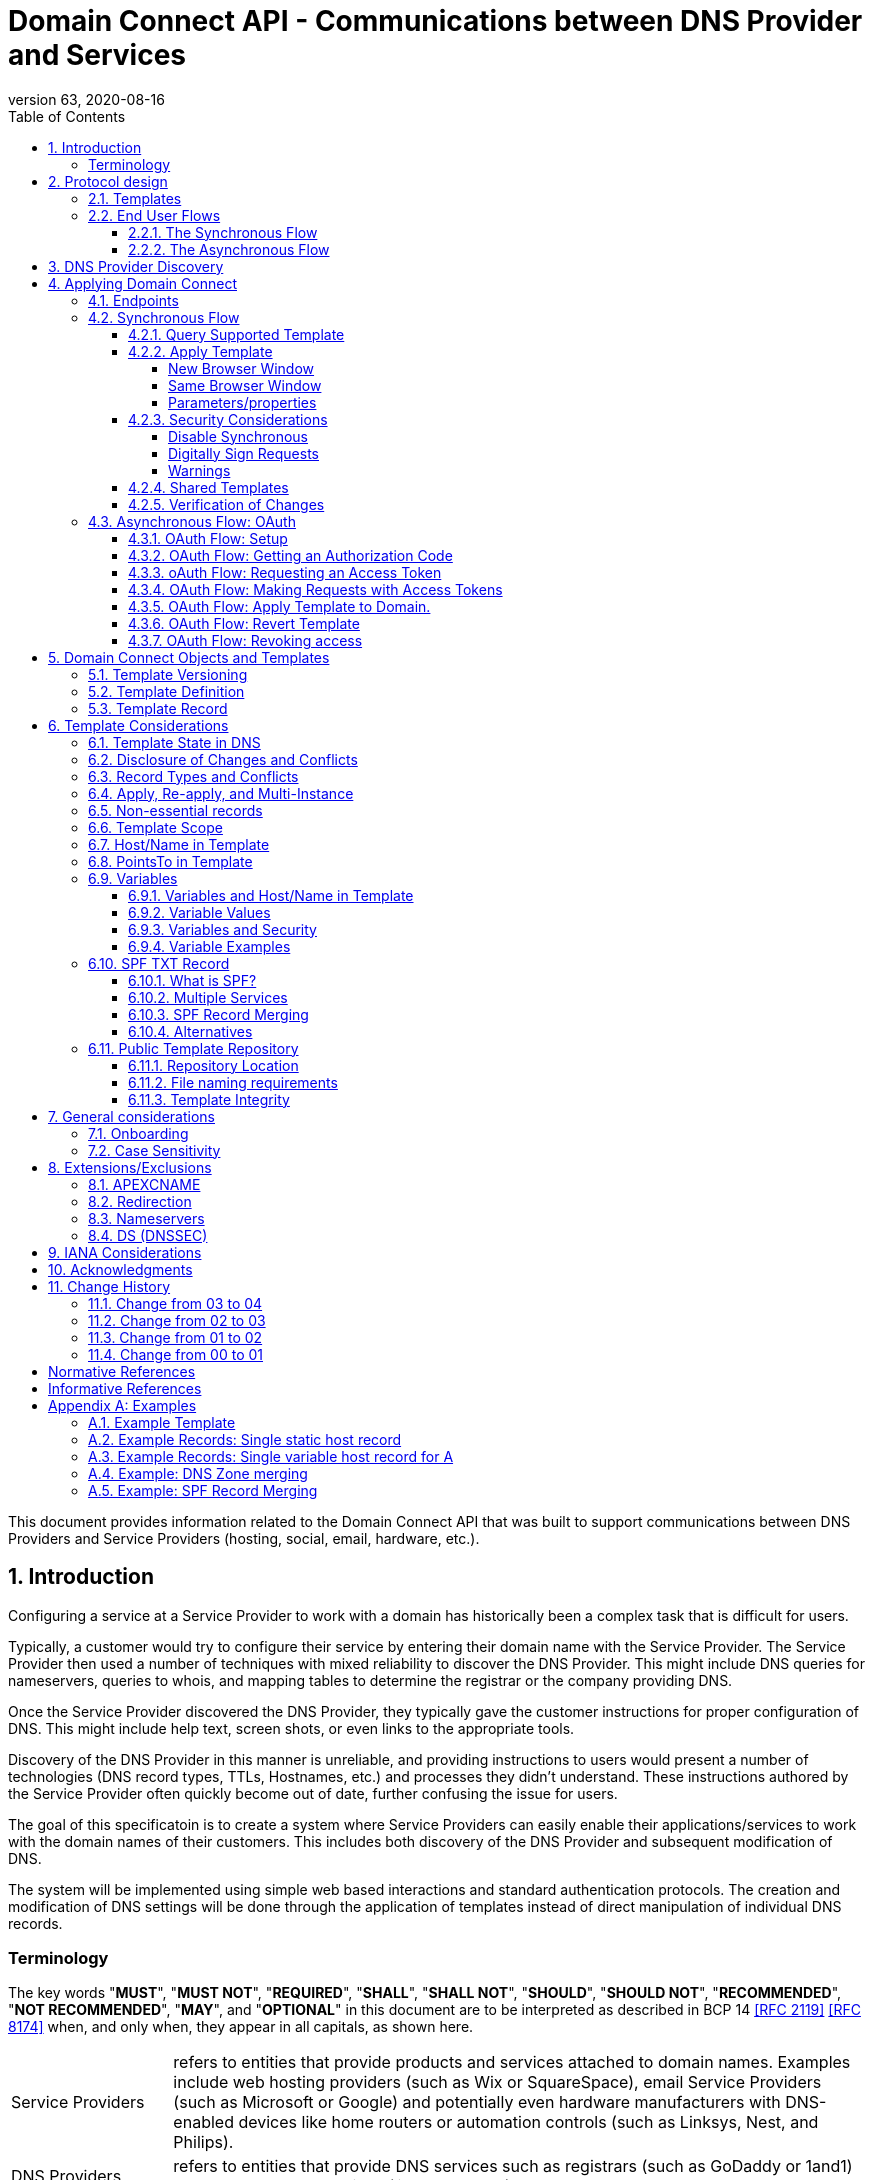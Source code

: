 = Domain Connect API - Communications between DNS Provider and Services
:mn-document-class: ietf
:mn-output-extensions: rfc,txt,html
:doctype: internet-draft
:abbrev: Domain Connect
:intended-series: info
:submission-type: independent
:docnumber: draft-carney-regext-domainconnect-04
:status: informational
:ipr: trust200902
:area: Applications and Real-Time
:workgroup: Registration Protocols Extensions
:keyword: dns
:revdate: 2020-08-16
:givenname: Roger
:surname: Carney
:email: rcarney@godaddy.com
:affiliation: GoDaddy Inc.
:street: 14455 N. Hayden Rd. #219
:city: Scottsdale
:region: AZ
:code: 85260
:country: US
:contributor-uri: http://www.godaddy.com
:givenname_2: Arnold
:surname_2: Blinn
:email_2: arnold@arnoldblinn.com
:givenname_3: Pawel
:surname_3: Kowalik
:email_3: pawel.kowalik@ionos.com
:affiliation_3: IONOS SE
:contributor-uri_3: https://ionos.com
:street_3: Elgendorfer Str. 57
:city_3: Montabaur
:code_3: 56410
:country_3: Germany
:specversion: 2.2
:revnumber: 63
:source-highlighter: prettify
:sectnums:
:apply-image-size:
:notedraftinprogress:
:rfcedstyle:
:toc: auto
:toclevels: 4

This document provides information related to the Domain Connect API that was built to support communications between DNS Providers and Service Providers (hosting, social, email, hardware, etc.).

== Introduction

Configuring a service at a Service Provider to work with a domain has historically been a complex task that is difficult for users.

Typically, a customer would try to configure their service by entering their domain name with the Service Provider. The Service Provider then used a number of techniques with mixed reliability to discover the DNS Provider. This might include DNS queries for nameservers, queries to whois, and mapping tables to determine the registrar or the company providing DNS.

Once the Service Provider discovered the DNS Provider, they typically gave the customer instructions for proper configuration of DNS. This might include help text, screen shots, or even links to the appropriate tools.

Discovery of the DNS Provider in this manner is unreliable, and providing instructions to users would present a number of technologies (DNS record types, TTLs, Hostnames, etc.) and processes they didn't understand. These instructions authored by the Service Provider often quickly become out of date, further confusing the issue for users.

The goal of this specificatoin is to create a system where Service Providers can easily enable their applications/services to work with the domain names of their customers. This includes both discovery of the DNS Provider and subsequent modification of DNS.

The system will be implemented using simple web based interactions and
standard authentication protocols. The creation and modification of DNS
settings will be done through the application of templates instead of
direct manipulation of individual DNS records.

[glossary]
[toc=exclude]
:sectnums!:
=== Terminology

The key words "*MUST*", "*MUST NOT*", "*REQUIRED*", "*SHALL*", "*SHALL NOT*", "*SHOULD*", "*SHOULD NOT*", "*RECOMMENDED*", "*NOT RECOMMENDED*", "*MAY*", and "*OPTIONAL*" in this document are to be interpreted as described in BCP 14 <<RFC2119>> <<RFC8174>> when, and only when, they appear in all capitals, as shown here.

[horizontal]
Service Providers:: refers to entities that provide products and
services attached to domain names. Examples include web hosting
providers (such as Wix or SquareSpace), email Service Providers (such as
Microsoft or Google) and potentially even hardware manufacturers with
DNS-enabled devices like home routers or automation controls (such as
Linksys, Nest, and Philips).

DNS Providers:: refers to entities that provide DNS services such as
registrars (such as GoDaddy or 1and1) or standalone DNS services (like
CloudFlare).

Registrar:: refers to entities that register domain names with registries. 
It is noted that the DNS Provider and Registrar can be different entities for a 
given domain name and DNS Zone.

Customer/User:: refers to the end-user of these services.

Templates/Service Templates:: refers to a file that describes a set of
changes to DNS and domain functionality to enable a specific service.

Public Template Repository:: refers to a public repository of Templates
in a standarised format (read more: <<repository-and-integrity>>).

Root Domain:: refers to a registered domain (e.g. example.com or
example.co.uk), or to a delegated zone in DNS.

Sub Domain:: refers to a sub-domain of a root domain (e.g.
sub.example.com or sub.example.co.uk).

:sectnums:

== Protocol design
=== Templates

Templates are core to Domain Connect, as they fully describe a service owned by
a Service Provider and contain all of the information necessary to
enable and operate/maintain the service in the form of a set of records.

The individual records in a template may be identified by a groupId. This allows for
the application of templates in different stages. For example, an email
provider might first set a TXT record to verify the domain, and later
set an MX record to configure email delivery. While done separately,
both changes are fundamentally part of the same service.

Templates may also contain variable portions, as often values of data in
DNS change based on the implementation and/or user of the
service (e.g. the IP address of a service, a customer id,
etc.).

The template is defined by the Service Provider and manually onboarded with the DNS
Provider, according to a template definition published in
the <<repository-and-integrity, Public Repository>> or agreed out-of-band between
the Service Provider and the DNS Provider.

By basing the protocol on templates instead of DNS Records, several
advantages are achieved. The DNS Provider has very explicit knowledge
and control of the settings being changed to enable a service. And the
system is more secure as templates are controlled and contained.

=== End User Flows

To attach a domain name to a service provided by a Service Provider, the
customer would first enter their domain name.

Instead of relying on examination of the nameservers and mapping these
to DNS Providers, DNS Provider discovery is handled through simple
records in DNS and an API. The Service Provider queries for a specific
record in the zone that returns a REST endpoint to initiate the
protocol. When this endpoint is called, a Domain Connect compliant DNS Provider returns
information about that domain and how to configure it using Domain
Connect.

To apply the changes to DNS, there are two use cases. The
first is a synchronous web flow, and the second is an asynchronous flow
using oAuth and an API.

It is noted that a DNS Provider may choose to only implement one
of the flows. As a matter of practice many Service Providers are based
on the synchronous flow, with only a handful of them based on the
asynchronous oAuth flow. So many DNS providers may opt to only implement
the synchronous flow.

It is also be noted that individual services may work with the
synchronous flow only, the asynchronous flow only, or with both.

==== The Synchronous Flow

This flow is tailored for the Service Provider that requires a one time
synchronous change to DNS.

The user first enters their domain name at the Service Provider
website.

//TODO: image::.//media/image1.png[image,width=500,height=325,title="Service Provider domain input"]

.Service Provider domain input
[ditaa]
....
+-----------------------------------------------+
| http://acmewebsiteserviceprovider.com         |
+-----------------------------------------------+
| ACME Web Site Service Provider                |
|                                               |
| Please enter the domain you wish to enable    |
| with your Acme Website and click Next         |
|                                               |
|             +-------------------------------+ |
| Domain Name |                               | |
|             +-------------------------------+ |
|                                               |
|           +-----------------------+           |
|           |         Next          |           |
|           +-----------------------+           |
|                                               |
+-----------------------------------------------+
....

After the Service Provider determines the DNS Provider using discovery, 
the Service Provider should display a link to the user indicating 
that they can "Connect their Domain" to the service.

//TODO: image::.//media/image2.png[image,width=502,height=325,title="Service Provider displays discovery results and offers setup with a DNS provider"]
.Service Provider displays discovery results and offers setup with a DNS provider
....
+-----------------------------------------------+
| http://acmewebsiteserviceprovider.com         |
+-----------------------------------------------+
| ACME Web Site Service Provider                |
|                                               |
| It looks like the domain "example.com" is     |
| currently at Virtucon Domains. To configure   |
| this domain to work with Acme Website, click  |
| Next.                                         |
|           +-----------------------+           |
|           |         Next          |           |
|           +-----------------------+           |
|                                               |
+-----------------------------------------------+
....

After clicking the link, the user is directed to a browser window on the
DNS Provider’s site. This may be done in another tab or in a new
browser window, but may also be an in place navigation with a return
url. This link passes the domain name being modified, the service
provider/template being enabled, and any additional parameters (variables)
needed to apply the template and configure the service.

Once at the DNS Provider site, the user is asked to authenticate
if necessary.

//TODO: image::.//media/image3.png[image,width=495,height=318,title="DNS provider user authentication"]
.DNS provider user authentication
....
+-----------------------------------------------+
| http://virtucondomains.com                    |
+-----------------------------------------------+
| Virtucon Domains                              |
|                                               |
| Please sign in to Virtucon domains            |
|                                               |
|                 +-------------------------+   |
| Login           |user@xyz.com             |   |
|                 +-------------------------+   |
|                                               |
|                 +-------------------------+   |
| Password        |******                   |   |
|                 +-------------------------+   |
|                                               |
|           +-----------------------+           |
|           |         Next          |           |
|           +-----------------------+           |
|                                               |
+-----------------------------------------------+
....

After authenticating at the DNS Provider, the DNS Provider must verify
the DNS zone of the domain name is controlled by the user. The DNS Provider must verify
other parameters passed in are valid, and must prompt the user for consent to 
make the changes to DNS. The DNS Provider may also warn
the user of services that would be disabled by applying this change to
DNS.

//TODO: image::.//media/image4.png[image,width=489,height=312,title="DNS provider authorization of DNS setup"]
.User authorization at the DNS provider of the DNS setup for ACME
....
+-----------------------------------------------+
| http://virtucondomains.com                    |
+-----------------------------------------------+
| Virtucon Domains                              |
|                                               |
| ACME would like to make your domain           |
| example.com work with ACME Web Sites.         |
|                                               |
| Click Confirm to make the changes or Cancel   |
|                                               |
|  +-----------------+    +-----------------+   |
|  |     Confirm     |    |     Cancel      |   |
|  +-----------------+    +-----------------+   |
|                                               |
+-----------------------------------------------+
....

Assuming the user grants this consent, the DNS changes are be applied.

If invoked in a pop-up window or tab, the browser window should be closed
after the changes are applied. If invoked in place, the user must be navigated back
to the Service Provider after the changes are applied.

==== The Asynchronous Flow

The asynchronous oAuth flow is tailored for the Service Provider that
wishes to make changes to DNS asynchronously with respect to the user
interaction, or wishes to make multiple or additional changes to DNS
over time.

The asynchronous flow begins similarly
to the synchronous flow. The Service Provider determines the
DNS Provider and links to a consent dialog at the DNS Provider. Once at
the DNS Provider the user signs in, control of the DNS zone for the domain is
verified, and consent is granted.

Instead of applying the DNS changes on user consent, OAuth access is
granted to the Service Provider. An OAuth access code is generated and
handed back to the Service Provider. The Service Provider then requests
an access (bearer) token.

The permission granted in the OAuth token is a right for the Service
Provider to apply a requested template (or templates) to the specific
domain (and specific subdomains) DNS under control of a specific user at the DNS Provider.

The Service Provider would later call the an API to apply a template
using the access token.

Additional parameters must be passed as name/value pairs when applying
the template.

== DNS Provider Discovery

To facilitate discovery of the DNS Provider from a domain name DNS is utilized. This is
done by returning a TXT record for __domainconnect_ in the zone.

An example of the contents of this record:

[source]
----
domainconnect.virtucondomains.com
----

As a practical matter of implementation, the DNS Provider may or may not
contain a copy of this data in each and every zone. Instead, the DNS
Provider must simply respond to the DNS query for the
__domainconnect_ TXT record with the appropriate data.

How this is implemented is up to the DNS Provider.

For example, the DNS Provider may not store the data inside a TXT record
for the domain, opting instead to put a CNAME in the zone and have the
TXT record in the target of the CNAME. Another DNS Provider may simply
respond with the appropriate records at the DNS layer without having the data in each
zone.

The URL prefix returned is subsequently used by the Service Provider to
determine the additional settings for using Domain Connect on this
domain at the DNS Provider. This is done by calling a REST API.

[source]
----
GET

https://{_domainconnect}/v2/{domain}/settings
----

This must return a JSON structure containing the settings to use for Domain Connect on the domain name (passed in on the path) at the DNS Provider. This JSON structure must contain the following fields unless otherwise specified.

[cols=",,,",options="header",title="properties of the settings data structure"]
|=======================================================================
|*Field*
|*Key*
|*Type*
|*Description*

|*Provider Id*
|providerId
|String
|Unique identifier for the DNS Provider. To ensure non-coordinated uniqueness,
this should be the domain name of the DNS Provider (e.g. virtucom.com).

|*Provider Name* 
|providerName
|String 
|The name of the DNS Provider.

|*Provider Display Name* 
|providerDisplayName 
|String
|(OPTIONAL) The name of the DNS Provider that should be displayed by the Service Provider.
This may change per domain for some DNS Providers that power multiple brands.

|*UX URL Prefix for Synchronous Flows* 
|urlSyncUX 
|String
|(OPTIONAL) The URL Prefix for linking to the UX of Domain Connect for the synchronous flow
at the DNS Provider. If not returned, the DNS Provider is not supporting the synchronous
flow on this domain.

|*UX URL Prefix for Asynchronous Flows*
|urlAsyncUX 
|String 
|(OPTIONAL) The URL Prefix for linking to the UX elements of Domain Connect for the
asynchronous flow at the DNS Provider. If not returned, the DNS Provider is not supporting
the asynchronous flow on this domain.

|*API URL Prefix* 
|urlAPI 
|String 
|The URL Prefix for the REST API

|*Width of Window*
|width 
|Number 
|(OPTIONAL) This is the desired width of the window for granting consent when navigated in a
popup. Default value if not returned should be 750px.

|*Height of Window* 
|height 
|Number 
|(OPTIONAL) This is the desired height of the window for granting consent when navigated in
a popup. Default value if not returned should be 750px.

|*UX URL Control Panel* 
|urlControlPanel 
|String 
|(OPTIONAL) This is a URL to the control panel for editing DNS at the DNS Provider. 
This field allows a Service Provider whose template isn't supported at the DNS Provider
to provide a direct link to perform manual edits.

To allow deep links to the specific domain, this string may contain %domain% which must be
replaced with the domain name.

|*Name Servers*
|nameServers
|String List
|(OPTIONAL) This is the list of nameservers desired by the DNS Provider for the zone to be
authoritative. This does not indicate the authoritative nameservers; for this the registry
would be queried.
|=======================================================================

As an example, the JSON returned by this call might contain.

[source,json]
----
{
    "providerId": "virtucondomains.com",
    "providerName": "Virtucon Domains",
    "providerDisplayName": "Virtucon Domains",
    "urlSyncUX": "https://domainconnect.virtucondomains.com",
    "urlAsyncUX": "https://domainconnect.virtucondomains.com",
    "urlAPI": "https://api.domainconnect.virtucondomains.com",
    "width": 750,
    "height": 750,
    "urlControlPanel": "https://domaincontrolpanel.virtucondomains.com/?domain=%domain%",
    "nameServers": ["ns01.virtucondomainsdns.com", "ns02.virtucondomainsdns.com"]
}
----

Discovery must work on the root domain (zone) only. Bear in mind that 
zones can be delegated to other users, making this information valuable to
Service Providers since DNS changes may be different for an apex zone vs. 
a sub-domain for an individual service.

The Service Provider must handle the condition when a query for the 
_domainconnect TXT record suceeds, but a call to query for the JSON fails.
This can happen if the zone is hosted with another DNS Provider, but contains an 
incorrect _domainconnect TXT record.

The DNS Provider must return a 404 if they do not contain the zone.  

[cols=",,",options="header",title="HTTP status codes for the settings end-point"]
|=======================================================================
|Status
|Response
|Description

|*Success*
|2xx
|A response of an http status code of 2xx indicates that the
call was successful. The response is the JSON described above.

|*Not Found*
|404
|A response of a 404 indicates that the DNS Provider does not have the zone.
|=======================================================================


== Applying Domain Connect 

=== Endpoints

The Domain Connect endpoints returned in the JSON during
discovery are in the form of URLs.

The first set of endpoints are for the UX that the Service Provider
links to. These are for the synchronous flow where the user can click
to grant consent and have changes applied, and for the
asynchronous oAuth flow where the user can grant consent for
OAuth access.

The second set of endpoints are for the REST API.

All endpoints begin with a root URL for the DNS Provider such as:

[source]
----
https://connect.dnsprovider.com
----

They may also include any prefix at the discretion of the DNS Provider.
For example:

[source]
----
https://connect.dnsprovider.com/api
----

The root URLs for the UX endpoints and the API endpoints are returned in
the JSON payload during DNS Provider discovery.

=== Synchronous Flow

==== Query Supported Template

[source]
----
GET

{urlAPI}/v2/domainTemplates/providers/{providerId}/services/{serviceId}
----

This URL is be used by the Service Provider to determine if the DNS
Provider supports a specific template through the synchronous flow.

Returning a status of 200 without a body indicates the template is supported. 
The DNS provider may decide to disclose the version of the template 
in a JSON object with field _version_ (see: <<template-definition, version field>>)
or the full JSON object of deployed template.

Returning a status of 404 indicates the template is not supported.

[cols=",,",options="header",title="https status codes for the Query Supported Template end-point"]
|=======================================================================
|Status
|Response
|Description

|*Success*
|2xx
|A response of an http status code of 2xx indicates that the
call was successful. The response OPTIONALLY contains the version or template.

|*Not Found*
|404
|A response of a 404 indicates that the template is not supported
|=======================================================================

==== Apply Template

[source]
----
GET

{urlSyncUX}/v2/domainTemplates/providers/{providerId}/services/{serviceId}/apply?[properties]
----

This is the URL where the user is sent to apply a template to a domain they own.
It is called from the Service Provider to start the synchronous Domain Connect Protocol.

This URL can be called in one of two ways. 

===== New Browser Window

The first is through a new browser tab or in a popup browser window. 
The DNS Provider signs the user
in if necessary, verifies domain ownership, and asks for confirmation
before application of the template. After application of the template,
the DNS Provider should automatically close the browser tab or window.

===== Same Browser Window
The second is in the current browser tab/window. As above the DNS
Provider signs the user in if necessary, verifies the user control of the DNS Zone for the domain,
and asks for confirmation before application of the template. After
application of the template (or cancellation by the user), the DNS
Provider must redirect the browser to a return URL (redirect_uri).

Several parameters must be appended to the end of this redirect_uri.

* State
+
If a state parameter is passed in on the query string, this must be
passed back as state= on the redirect_uri.

* Error
+
If authorization could not be obtained or an error has occurred, the
parameter error= must be appended. For consistency with the asynchronous
OAuth flows the valid values for the error parameter will be as
specified in OAuth 2.0 RFC 6749 (4.1.2.1. Error Response - "error"
parameter). Valid values are: invalid_request, unauthorized_client,
access_denied, unsupported_response_type, invalid_scope, server_error,
and temporarily_unavailable.

* Error Description
+
When an error occurs, an OPTIONAL error description containing a
developer focused error description may be returned.
+
Under normal
operation the access_denied error can be returned for a number of
reasons. For example, the user may not have access to the account that
owns the domain. Even if they do and successfully sign-in, the account
or the domain may be suspended.
+
It is unlikely that the DNS Provider would want to leak this information
to the Service Provider, and as such the description may be vague.
+
There is one piece of information that may be interesting to communicate
to the Service Provider. This is when the end user decided to cancel the
operation. If the DNS Provider wishes to communicate this to the
Service Provider, when the error=access_denied the error_description may
contain the prefix "user_cancel". Again, this is left to the discretion
of the DNS Provider.

To prevent an open redirect, unless the request is digitally signed the redirect_uri
must be within the domains specified in the template in syncRedirectDomain.

===== Parameters/properties

[cols=",,",options="header",title="query parameters of the apply call in the sync flow"]
|=======================================================================
|Property 
|Request Parameter 
|Description

|*Domain*
|domain 
|The domain name being configured. This is the root domain (the
registered domain or delegated zone).

|*Host*
|host
|(OPTIONAL) This is the host name of the sub domain. If left blank, the template is being
applied to the root domain. Otherwise the template is applied to the sub domain of the
domain.

|*Redirect URI*
|redirect_uri
|(OPTIONAL) The location to direct the client browser to upon successful authorization, or
upon error. If omitted the DNS Provider will close the browser window upon
completion. It must be scoped to the syncRedirectDomain from the template, or the request
must be signed.

|*State*
|state
|(OPTIONAL) A random and unique string passed along to prevent CSRF, or to pass back state. 
It must be returned as a parameter when redirecting to the redirect_uri described above.

|*Name/Value Pairs*
|*
|Any key that will be used as a replacement for the “% surrounded” variables in the
template. The name portion of this API call corresponds to
the variable(s) specified in the template and the value corresponds to the value that will
be used when applying the template.

|*Provider Name*
|providerName
|(OPTIONAL) This parameter allows for the caller to provide additional text for display
with the template providerName. This text should be used to augment the providerName value
from the template, not replace it. This parameter is only allowed when the
"sharedProviderName" attribute is set in the template. Note: this used to be controlled by the "shared"
attribute in the template, which has been deprecated.

|*Service Name*
|serviceName
|(OPTIONAL) This parameter allows for the caller to provide additional text for display
with the template serviceName. It should be used to augment the serviceName value
from the template, not replace it. This parameter is only allowed when the
"sharedServiceName" attribute is set in the template.

|*Group Id*
|groupId
|(OPTIONAL) This parameter specifies the groups from the template to apply. 
If no group is specified, all groups are applied. Multiple groups may be specified in a
comma delimited format.

|*Signature*
|sig
|(OPTIONAL) A signature of the query string. See Security Considerations section below.

|*Key*
|(OPTIONAL) A value containing the host in DNS where the public key for the signature can be
obtained. The domain for this host is in the template in syncPubKeyDomain. See Security 
Considerations section below.
|=======================================================================

An example query string:

[source]
----
GET

https://web-connect.dnsprovider.com/v2/domainTemplates/providers/exampleservice.domainconnect.org/services/template1/apply?domain=example.com&IP=192.168.42.42&RANDOMTEXT=shm%3A1542108821%3AHello
----

This call indicates that the Service Provider wishes to connect the
domain example.com to the service using the template identified by the
composite key of the provider (exampleservice.domainconnect.org) and the service template
owned by them (template1). In this example, there are two variables in this
template, "IP" and "RANDOMTEXT". These variables are passed as name/value pairs.

==== Security Considerations

By applying a template with parameters there is a security
consideration that must be taken into account.

Consider the template above where the IP address of the A record is
passed in through a variable. A bad actor could generate a URL with a
malicious IP and phish users by sending out emails asking them to "re-configure" their
service. If an end user is convinced to click on
this link, they would land on the DNS Provider site to confirm the
change. To the user, this would appear to be a valid request to
configure the domain. Yet the IP would be hijacking the service.

Not all templates have this problem. But when they do, there are several
options.

===== Disable Synchronous

One option is to disable the synchronous flow and use
asynchronous OAuth. This can be controlled with the syncBlock
value from the template. However, as will be seen below OAuth has a higher
implementation burden and requires onboarding between each Service and
DNS Provider.

===== Digitally Sign Requests

Another option is to digitally sign the query string. A
signature is appended as an additional query string parameter,
properly URL encoded and of the form:

[source]
----
sig=NLOQQm6ikGC2FlFvFZqIFNCZqlaC4B%2FQDwS6iCwIElMWhXMgRnRE17zhLtdLFieWkyqKa4I%2FOoFaAgd%2FAl%2ByzDd3sM2X1JVF5ELjTlj84jZ4KOEIdnbgkEeO%2FTkYRrPkwcmcHMwc4RuX%2Fqio8vKYxJaKLKeVGpUNSKo7zkq3XIRgyxoLSRKxmlSTHFAz4LvYXPWo6SHDoVcRvElWj18Um13sSXuX4KhtOLym2yImHpboEi4m2Ziigc%2BNHZE0VvHUR7wZgDaB01z8hFm5ATF%2B8swjandMRf2Lr4Syv4qTxMNT61r62EWFkt5t9nhxMgss6z4pfDVFZ3vYwSJDGuRpEQ%3D%3D
----

The Service Provider generates this signature using a private key. As indicated,
this signature is generated from the query string properly URL encoded.

The Service provider must publish their public key and place it in a DNS TXT
record in a domain specified in the template in *syncPubKeyDomain*. To allow for key 
rotation, the host name of the TXT record must be appended as another variable on the query string of the form:

[source]
----
key=_dcpubkeyv1
----

This example indicates that the public key can be found by doing a DNS
query for a TXT record called _dcpubkeyv1 in the domain specified in the
syncPubKeyDomain from the template.

To account for DNS Servers with limits to the size of a TXT record, multiple
records may exist for the DNS TXT query. For example, a public key of:

[source]
----
MIIBIjANBgkqhkiG9w0BAQEFAAOCAQ8AMIIBCgKCAQEA1dCqv7JEzUOfbhWKB9mTRsv3O9Vzy1Tz3UQlIDGpnVrTPBJDQTXUhxUMREEOBKo+rOjHZqfYnSmlkgu1dnBEO8bsELQL8GjS4zsjdA53gRk2SDxuzcB4fK+NCDfnRHut5nG0S3U4cq4DuGrMDFVBwxH1duTsqDNgIOOfNTsFcWSVXoSSTqCCMGbj8Vt51umDhWQAj06lf50qP2/jMNs2G+KTlk3dBHx3wtqYLvdcop1Tk5xBD64BPJ9uwm8KlDNHe+8O+cC9j04Ji8B2K0/PzAj90xnb8XJy/EM124hpT9lMgpHKBUvdeurJYweC6oP41gsTf5LrpjnyIy9j5FHPCQIDAQAB
----

may contain several TXT records. The records would be of the form:

[source]
----
p=1,a=RS256,t=x509,d=MIIBIjANBgkqhkiG9w0BAQEFAAOCAQ8AMIIBCgKCAQEA1dCqv7JEzUOfbhWKB9mTRsv3O9Vzy1Tz3UQlIDGpnVrTPBJDQTXUhxUMREEOBKo+rOjHZqfYnSmlkgu1dn

p=2,a=RS256,t=x509,d=BEO8bsELQL8GjS4zsjdA53gRk2SDxuzcB4fK+NCDfnRHut5nG0S3U4cq4DuGrMDFVBwxH1duTsqDNgIOOfNTsFcWSVXoSSTqCCMGbj8Vt51umDhWQAj06lf5

p=3,a=RS256,t=x509,d=NCDfnRHut5nG0S3U4cq4DuGrMDFVBwxH1duTsqDNgIOOfNTsFcWSVXoSSTqCCMGbj8Vt51umDhWQAj06lf50qP2/jMNs2G+KTlk3dBHx3wtqYLvdcop1Tk5xBD64BPJ9

p=4,a=RS256,t=x509,d=uwm8KlDNHe+8O+cC9j04Ji8B2K0/PzAj90xnb8XJy/EM124hpT9lMgpHKBUvdeurJYweC6oP41gsTf5LrpjnyIy9j5FHPCQIDAQAB
----

Here the public key is broken into four records in DNS, and the data
also indicates that the signing algorithm is an RSA Signature with
SHA-256 using an x509 certificate. The value for "a" if omitted will be
assumed to be RS256, and for "t" will be assumed to be x509.

Note: The only algorithm currently supported is SHA-256 with x509 certificates. The values
are placed here for future compatibility.

The above data was generated for a query string:

[source]
----
a=1&b=2&ip=10.10.10.10&domain=foobar.com
----

Signing the query string by the Service Provider is OPTIONAL. Not
all Services Provider templates require or are able to provide this level of security. 
Presence of the *syncPubKeyDomain* in the template indicates that the template requires
signature verification.

Notes:

The digital signature will be generated on the full query string only, 
excluding the sig and key parameters. This is everything after the ?, except the sig and key values.

The values of each query string value key/value pair must be properly URL Encoded 
before the signature is generated.

===== Warnings

Some applications aren't able to use OAuth and/or sign requests. 

If the template require variables, and OAuth and signing isn't available, 
the flag *warnPhishing* must be set to true in the template. 

When set this indicates to the DNS Provider that they should display extra warnings to 
the user to have them verify the link was/is from a reputable source before applying 
the template.

==== Shared Templates

Some templates can be called by multiple companies, or be used for different purposes.

For example, most services are sold and provided by the same company. However, some
Service Providers have a reseller channel. This allows the service to be
provided by the Service Provider, but sold through third parties.
It is often this third party reseller that configures DNS.

While each reseller could enable Domain Connect, this is inefficient for
the DNS Providers. Enabling a single template that is shared by multiple
resellers would be more optimal.

As another example, some templates may be used for different purposes by the same company.

To facilitate these use cases, the ability to pass in additional context for the display
of the providerName and serviceName is enabled. This is only allowed when the template enables the capability
through the sharedProviderName and/or sharedServiceName flags.

Note: The shared flag used to be used for this purpose, but has been deprecated.

The exact message presented to the user is up to the DNS Provider. However it is recommended
that these fields be used to augment the display of the serviceName and providerName from the template,
not replace it.

Note: When a Service Provider has a large reseller channel, it is highly 
recommended that the Service Provider creates an API for their resellers
to ease the implementation of Domain Connect. There are elements of convenience in doing
this around Domain Discovery and URL Formatting. But this would be required
if the template required signatures.

==== Verification of Changes

There are circumstances where the Service Provider may wish to verify
that the template was successfully applied. Without Domain Donnect, this
typically involved the Service Provider querying DNS to see if the
changes to DNS had been made.

This same technique works with Domain Connect, and if necessary can be
triggered either manually on the Service Provider site or automatically
upon page/window activation in the browser when the browser window for
the DNS Provider is closed.

When the redirect_uri is used and an error is not present in the URI,
the Service Provider can not assume the changes were applied to DNS. While true in most
circumstances, users can tamper with or alter the return
url in the browser. As such it is recommend that enablement of a service 
be based on verification of changes to DNS.

=== Asynchronous Flow: OAuth

Using the OAuth flow is a more advanced use case needed by Service
Providers that have more complex configurations that may require
multiple steps and/or are asynchronous from the user’s interaction.

Details of an OAuth implementation are beyond the scope of this
specification. Instead, an overview of how OAuth is used by Domain
Connect is given here.

Not all DNS Providers will support the asyncronous flow. As such it is 
recommended that Service Providers relying on an OAuth implementation also
implement a synchronous implementation.

==== OAuth Flow: Setup

Service providers wishing to use the OAuth flow must register as an
OAuth client with each DNS provider. This is a manual
process.

To register, the Service Provider would provide (in addition to their
template) any configuration necessary for the DNS Providers OAuth
implementation. This includes valid URLs and Domains for redirects upon
success or errors.

Note: The validity of redirects are very important in any OAuth implementation. 
Most OAuth vulnerabilities are a combination of an open redirect and/or a 
compromised secret.

In return, the DNS provider will give the Service Provider a client id
and a secret which will be used when requesting tokens. For simplicity the client
id should be the same as the providerId.

==== OAuth Flow: Getting an Authorization Code

[source]
----
GET

{urlAsyncUX}/v2/domainTemplates/providers/{providerId}
----

To initiate the OAuth flow the Service Provider first links to the DNS
Provider to gain consent. 

This endpoint is similar to the synchronous flow described above. The DNS Provider
must authenticate the user, verify the user has control of the DNS Zone for the domain, and ask the user for 
permission. Instead of permission to make a change to DNS, the permission
is now to allow the Service Provider to
make the changes on their behalf. Similarly the
DNS Provider may warn the user that (the eventual)
application of a template might change existing records and/or disrupt
existing services attached to the domain.

While the variables for the applied template would be provided later,
the values of some variables may be necessary to determine conflicts. As
such, any variables impacting conflicting records should be provided
in the consent flow. Today this includes variables in hosts, and
variables in the data portion for certain TXT records. As conflict
resolution evolves, this list may grow.

The protocol allows for the Service Provider to gain consent to apply
multiple templates. These templates are specified in the *scope* parameter. It
also allows for the Service Provider to gain consent to apply these templates to the domain
or to the domain with multiple sub-domains. These are specified in the *domain* and *host*
parameter. If conflict detection is implemented 
by the DNS Provider, they should account for all permutations.

The scope parameter is a space separated list (as per the OAuth protocol)
of the template serviceIds. The host parameter is an OPTIONAL comma separated
list of hosts. A blank entry for the host implies the template can be
applied to the root domain. For example:

[cols=",",options="header",title="examples of scope and host parameter values in the async flow"]
|=======================================================================
|*Query String*
|*Description*

|scope=t1+t2&domain=example.com
|Templates "t1" and "t2" can be applied to example.com

|scope=t1+t2&domain=example.com&host=sub1,sub2
|Templates "t1" and "t2" can be applied to sub1.example.com or sub2.example.com

|scope=t1+t2&domain=example.com&host=sub1,
|Templates "t1" and "t2" can be applied to example.com or sub1.example.com
|=======================================================================

Upon successful authorization/verification/consent from the user, the
DNS Provider will direct the end user’s browser to the redirect URI. The
authorization code will be appended to this URI as a query parameter of
"code=" as per the OAuth specification.

Similar to the synchronous flow, upon error the DNS provider may append
an error code as query parameter "error". These errors are also from the
oAuth 2.0 RFC 6749 (4.1.2.1. Error Response - "error" parameter). Valid
values include: invalid_request, unauthorized_client, access_denied,
unsupported_response_type, invalid_scope, server_error, and
temporarilly_unavailable. An OPTIONAL error_description suitable for
developers may also be returned at the discretion of the DNS Provider.
The same considerations as in the synchronous flow apply here.

The state value passed into the call must be passed back on the query
string as "state=".

The following table describes the values in the query
string parameters for the request for the OAuth consent flow that must be included unless otherwise
indicated

[cols=",,",options="header",title="query parameters of the authorization end-point in async flow"]
|=======================================================================
|Property
|Key
|Description

|*Domain*
|domain
|The domain name being configured. This is the root domain (the registered domain or delegated zone).

|*Host*
|host
|(OPTIONAL) An list of comma separated host names upon which the template may be applied. An empty string implies the root.

|*Client Id*
|client_id
|The client id that was provided by the DNS provider to the service provider 
during registration. It is recommended that this should be the same as the providerId in the template.

|*Redirect URI*
|redirect_uri
|The location to direct the client’s browser upon successful authorization or upon error.
Validation of the redirect_uri will be done by the DNS Provider to match the values provided during onboarding.

|*Response type*
|response_type
|(OPTIONAL) If included it must be the string ‘code’ to indicate an authorization code 
is being requested.

|*Scope*
|scope
|The OAuth scope corresponds to the requested templates. This is list of space separated
serviceIds.

|*Provider Name*
|providerName
|(OPTIONAL) This parameter allows for the caller to provide additional text for display
with the template providerName. This text should be used to augment the providerName value
from the template, not replace it.

|*Service Name*
|serviceName
|(OPTIONAL) This parameter allows for the caller to provide additional text for display
with the template serviceName(s). It should be used to augment the serviceName value(s)
from the template, not replace.

|*State*
|state
|(OPTIONAL) This is a random, unique string passed along to prevent CSRF or
to pass state value back to the caller. It will be returned as a parameter appended to 
the redirect_url described above.

|*Name/Value Pairs*
|(OPTIONAL) Any key that will be used as a replacement for the “% surrounded” value(s) in a 
template required for conflict detection. This includes variables used in hosts and
data in certain TXT records.
|=======================================================================

==== oAuth Flow: Requesting an Access Token

[source]
----
POST

{urlAPI}/v2/oauth/access_token
----

Once authorization has been granted, the Service Provider must use the
Authorization Code provided to request an Access Token. The oAuth
specification recommends that the Authorization Code be a short lived
token, and a reasonable recommended setting is ten minutes. As such this
exchange needs to be completed before that time has expired or the
process will need to be repeated.

This token exchange is typically done via a server to server API call from the
Service Provider to the DNS Provider using a POST. When called in this manner a 
secret is provided
along with the Authorization Code.

OAuth does allow for retrieving the access token without a secret. This is typically 
done when the OAuth client is a client application.
When onboarding with the DNS Provider this would need to be enabled.

When the secret is provided (which is the normal case), care must be taken. A malicious
user could create a domain that returns a false __domainconnect_ TXT record, and
subsequently a JSON call to their own server for the API end point. By doing so, they
could then run Domain Connect on their domain and retrieve the secret.

As such the urlAPI used for oAuth by the Service Provider should be maintained per DNS
Provider and not the value retrieved during discovery.

The following table describes the POST parameters that must be included in the
request for the access token unless otherwise indicated. 
The parameters should be accepted via the
query string or the body of the post. This is again particularly
important for the client_secret, as passing secrets via a query string
is generally frowned upon given that various systems often log URLs.

The body of the post is application/json encoded.

[cols=",,",options="header",title="parameters of the token end-point"]
|=======================================================================
|Property
|Key
|Description

|*Authorization Code/Refresh Code*
|code/refresh_token
|The authorization code that was
provided in the previous step when the customer accepted the
authorization request, or the refresh_token for a subsequent access
token.

|*Redirect URI*
|redirect_uri
|(OPTIONAL) This is required if a redirect_uri was
passed to request the authorization code. When included, it needs to be
the same redirect_uri provided in this step.

|*Grant type*
|grant_type
|The type of code in the request. Usually the string ‘authorization_code’ or ‘refresh_token’

|*Client ID*
|client_id
|This is the client id that was provided by the DNS provider to the Service Provider during
registration

|*Client Secret*
|client_secret
|The secret provided to the Service Provider during registration. Typically required 
unless the rare circumstance with secret-less oAuth.
|=======================================================================

Upon successful token exchange, the DNS Provider will return a response
with 4 properties in the body of the response.

[cols=",",options="header",title="properties of the token end-point response"]
|=======================================================================
|Property
|Description

|*access_token*
|The access token to be used when making API requests

|*token_type*
|Always the string "bearer"

|*expires_in*
|The number of seconds until the access_token expires

|*refresh_token*
|The token that can be used to request new access tokens when this one has expired.
|=======================================================================

[cols=",,",options="header",title="http status codes of the token end-point response"]
|=======================================================================
|Status
|Response
|Description

|*Success*
|2xx
|A response of an http status code of 2xx indicates that the
call was successful. The response is the JSON described above.

|*Errors*
|4**
|All other responses indicate an error.
|=======================================================================

==== OAuth Flow: Making Requests with Access Tokens

Once the Service Provider has the access token, they can call the DNS
Provider’s API to make changes to DNS on the domain by applying and (OPTIONALLY)
removing authorized templates. These templates can be applied to the
root domain or to any sub-domain of the root domain that has been authorized.

All calls to this API pass the access token in the Authorization Header
of the request to the call to the API. More details can be found in the
OAuth specifications, but as an example:

[source]
----
GET /resource/1 HTTP/1.1

Host: example.com

Authorization: Bearer mF_9.B5f-4.1JqM
----

While the calls below do not have the same security consideration of
passing the secret, it is recommend that the urlAPI be from a stored
value vs. the value returned during discovery here as well.

==== OAuth Flow: Apply Template to Domain.

[source]
----
POST

{urlAPI}/v2/domainTemplates/providers/{providerId}/services/{serviceId}/apply?[properties]
----

The primary function of the API is to apply a template to a customer
domain.

While the providerId is implied in the authorization, this is on the
path for consistency with the synchronous flows and other APIs. If not
matching what was authorized, an error must be returned.

When applying a template to a domain, it is possible that a conflict may
exist with previous settings. While it is recommended that conflicts be
detected when the user grants consent, because OAuth is asynchronous it
is possible that a new conflict was introduced by the user.

While it is up to the DNS Provider to determine what constitutes a
conflict (see section on Conflicts below), when one is detected calling
this API must return an error. This error should enumerate the
conflicting records in a format described below.

Because the user often isn’t present at the time of this error, it is up the
Service Provider to determine how to handle this condition. Some providers
may decide to notify the user. Others may decide to apply their template
anyway using the "force" parameter. This parameter will bypass error
checks for conflicts, and after the call the service will be in its
desired state.

Calls to apply a template via OAuth require the following parameters
posted to the above URL unless otherwise indicated. 
The DNS Provider must accept parameters in query string or body of this
post.

The body is application/json encoded.

[cols=",,",options="header",title="query parameters of the apply end-point in the async flow"]
|=======================================================================
|Property
|Key
|Description

|*Domain*
|domain
|The root domain name being configured. It must match the domain that was authorized 
in the token.

|*Host*
|host
|(OPTIONAL) The host name of the sub domain of the root domain that was authorized in the
token. If omitted or left blank, the template is being applied to the root
domain.

|*Name/Value Pairs*
|*
|Any variable fields consumed by
this template. The name portion of this API call corresponds to the
variable(s) specified in the record and the value corresponds to the
value that must be used when applying the template as per the
implementation notes.

|*Group ID*
|groupId
|(OPTIONAL) Specifies the group of
changes in the template to apply. If omitted, all changes are applied.
This can also be a comma separated list of groupIds.

|*Force*
|force
|(OPTIONAL) Specifies that the template
must be applied independently of any conflicts that may exist on the
domain. This can be a value of 0 or 1.

|*Provider Name*
|providerName
|(OPTIONAL) This parameter allows for the caller to provide additional context for the providerName
that applied the template. It may be used by some DNS Providers that display state regarding which
templates have been applied. It is only allowed when the "sharedProviderName" attribute is set
in the template being applied.

|*Service Name*
|serviceName
|(OPTIONAL) This parameter allows for the caller to provide additional context for the serviceName
that applied the template. It may be used by some DNS Providers that display state regarding which
templates have been applied. It is only allowed when the "sharedProviderName" attribute is set
in the template being applied.

|*InstanceId*
|instanceId
|(OPTIONAL) Only applicable to templates supporting multiple instances
(see <<template-definition, multiInstance>> template property). Allows for later
removal of one template instance by DNS Providers storing this information.
|=======================================================================

An example call is below. In this example, it is contemplated that there
are two variables in this template, "IP" and "RANDOMTEXT" which both require
values. These variables are
passed as name/value pairs.

[source]
----
POST

https://connect.dnsprovider.com/v2/domainTemplates/providers/exampleservice.domainconnect.org/services/template1/apply?IP=192.168.42.42&RANDOMTEXT=shm%3A1542108821%3AHello&force=1
----

The API must validate the access token, and that the domain belongs to
the customer and is represented by the token being presented. Any errors
with variables, conflicting templates, or problems with the state of the
domain are returned; otherwise the template is applied.

Results of this call can include information indicating success or an
error. Errors will be 400 status codes, with the following codes
defined.

[cols=",,",options="header",title="http status codes of the apply end-point in the async flow"]
|=======================================================================
|Status
|Response
|Description

|*Success*
|2xx
|A response of an http status code of 204 indicates that
call was successful and the template applied. Note that any 200 level
code must be considered a success.

|*Bad Request*
|400
|A response of a 400 indicates that the server cannot process the request because it
was malformed or had errors. This response code is intended for programming errors.

|*Unauthorized*
|401
|A response of a 401 indicates that caller is not
authorized to make this call. This can be because the token was revoked,
or other access issues.

|*Conflict*
|409
|This indicates that the call was good, and the caller
authorized, but the change could not be applied due to a conflicting
template. Errors due to conflicts will only be returned when force is
not equal to 1.

|*Error*
|4xx
|Other 4xx error codes may be returned when something is wrong with the request that makes
applying the template problematic; most often something that is wrong with the account and
requires attention.

|=======================================================================

When a 409 is returned, the body of the response should contain details of
the conflicting records. This should be JSON containing the error code, a message
suitable for developers, and an array of tuples containing the
conflicting records type, host, and data element.

As an example:

[source,json]
----
{
    "code": "409",
    "message": "Conflicting records",
    "records": [
        {
            "type": "CNAME",
            "host": "www",
            "data": "@"
        },
        {
            "type": "A",
            "host": "@",
            "data": "random ip"
        }
    ]
}
----

In this example, the Service Provider tried to apply a new hosting
template. The domain had an existing service applied for hosting.

==== OAuth Flow: Revert Template

This call reverts the application of a specific template from a domain.

Implementation of this call is OPTIONAL. If not supported a 501 MUST be returned.

[source]
----
POST

{urlAPI}/v2/domainTemplates/providers/{providerId}/services/{serviceId}/revert?domain={domain}&host={host}
----

This API allows the removal of a template from a customer domain/host
using an OAuth request.

The provider and service name in the URL must match the values provided during authorization.

This call must validate that the template exists and has been
applied to the domain by the Service Provider, or a warning must be
returned that the call would have no effect.

An example query string might look like:

[source]
----
POST

https://connect.dnsprovider.com/v2/domainTemplates/providers/exampleservice.domainconnect.org/services/template1/revert?domain=example.com
----

Allowed parameters:
[cols=",,",options="header",title="query parameters of the revert end-point in the async flow"]
|=======================================================================
|Property
|Key
|Description

|*Domain*
|domain
|The root domain name being configured. It
must match the domain that was authorized in the token.

|*Host*
|host
|The host name of the sub domain of the root domain that was authorized in the token.
If omitted or left blank, the template is being applied to the root
domain.

|*InstanceId*
|instanceId
|(OPTIONAL) Only applicable to templates supporting multiple instances
(see <<template-definition, multiInstance>> template property). For DNS Provider
storing information about applied templates allows removal of single instance
of template. If missing all instances of template should be removed.
|=======================================================================


The DNS Provider should be able to accept these on the query string or in the body of the POST with `application/json` encoding.

Response codes Success, Authorization, and Errors are identical to
above with the addition of the 501 code.

==== OAuth Flow: Revoking access

Like all oAuth flows, the user may revoke the access at any time using
UX at the DNS Provider site. As such the Service Provider needs to be
aware that their access to the API may be denied.

== Domain Connect Objects and Templates

=== Template Versioning

If a breaking change is made to a template it is recommended that a new template be created. While on the surface versioning looks appealing, in reality this is rarely needed.

Any changes to the template need to account for existing customers with settings in DNS, some applied through Domain Connect and some manual. So when changes are made, they are often backward compatible. 

Note that when a template changes, it does need to be on-boarded with the DNS Providers.

The <<template-definition, version field>> of the template definition serves the purpose of transparency between the DNS Provider and the Service Provider in case of such changes.

[[template-definition]]
=== Template Definition

A template is defined as a standard JSON data structure containing the following data. Fields are required unless otherwise indicated.

[cols=",,,",options="header",title="properties of the template definition"]
|=======================================================================
|Data Element
|Type
|Key
|Description

|*Service Provider Id*
|String
|providerId
|The unique identifier of the Service Provider that created this template. This is used in the URLs to identify the Service Provider. To ensure non-coordinated uniqueness, this should be the domain name of the Service Provider (e.g. exampleservice.domainconnect.org).

|*Service Provider Name*
|String
|providerName
|The name of the Service Provider suitable for display. This may be displayed to the user on the DNS Provider consent UX.

|*Service Id*
|String
|serviceId
|The name or identifier of the template.
This is used in URLs to identify the template. It is also used in the scope parameter for oAuth. It must not contain space characters, and must be URL friendly.

|*Service Name*
|String
|serviceName
|The name of the service suitable for display to the user. This may be displayed to the user on the DNS Provider consent UX.

|*Version*
|Integer
|version
|(OPTIONAL) 
If present this represents a version of the template and should be increased with each update of the template content. This value is mainly informational to improve communication and transparency between providers.

|*Logo*
|String
|logoUrl
|(OPTIONAL) A graphical logo representing the Service Provider and/or Service for use in any web-based flow. If present this may be displayed to the user on the DNS Provider consent UX.

|*Description*
|Text
|description
|(OPTIONAL) A textual description of what this template attempts to do. This is meant to assist developers and must not be displayed to the user.

|*Variable Description*
|Text
|variableDescription
|(OPTIONAL) A textual description of what the variables are. This is meant to assist developers and must not be displayed to the user.

|*Synchronous Block*
|Boolean
|syncBlock
|(OPTIONAL) Indicates that the synchronous protocol must be disabled for this template. The default for this is false.

|*Shared*
|Boolean
|shared
|(OPTIONAL) 
This flag has been deprecated. It used to indicate that the template allowed a dynamic providerName on the query string. It is replaced with the sharedProviderName flag in v2.2 of the spec.

|*Shared Provider Name*
|Boolean
|sharedProviderName
|(OPTIONAL) 
This flag indicates that the template allows the caller to pass in additional information for the providerName. This information should augment the display of the providerName from the template. The default for this is false. For backward compatability with DNS Providers not at V2.2 of the spec it is recommended that the shared flag also be set.

|*Shared Service Name*
|Boolean
|sharedServiceName
|(OPTIONAL) 
This flag indicates that the template allows the caller to pass in additional information for the serviceName. This information should augment the display of the serviceName from the template. The default for this is false.

|*Synchronous Public Key Domain*
|String
|syncPubKeyDomain
|(OPTIONAL)
When present, indicates that calls to apply a template synchronously must be digitally signed. The value indicates the domain name for querying the TXT record from DNS that contains the public key used for signing.

|*Synchronous Redirect Domains*
|String
|syncRedirectDomain
|(OPTIONAL)
When present, this is a comma separated list of domain names for which redirects must be sent to after applying a template for the synchronous flow.

|*Multiple Instance*
|Boolean
|multiInstance
|(OPTIONAL)
Defaults to False. When set to True, it indicates that the template
may be applied multiple times. This only impacts DNS Providers that
maintain template state in DNS.

|*Warn Phishing*
|Boolean
|warnPhishing
|(OPTIONAL)
When present, this tells the DNS Provider that the template may contain 
variables susceptible to phishing attacks and the provider is unable to digitally sign the requests. When set the DNS Provider should display warnings to the user. 
The default value for this is false.

|*Host Required*
|Boolean
|hostRequired
|(OPTIONAL)
Defaults to false. When present this indicates that the template has been authored to work only when both domain and host are provided. An example where this would be true would be a template where CNAME is set on the fully qualified domain name. This is largely informational, as most DNS Providers already enforce such rules.

|*Template Records*
|Array of Template Records
|records
|A list of records for the template.
|=======================================================================

[[template-record]]
=== Template Record

Each template record is an entry that contains a type and several
other values depending on the type.

Many of these values can contain variables. There are three built in variables.

* %host%: This is the host passed from the query string
* %domain%: This is the domain passed from the query string
* %fqdn%: This is the fully qualified domain name e.g. [host.]domain

The @ symbol has special meaning, and can be used in the host/name field or in
the pointsTo/data field in isolation.

For the host/name field it is a shortcut for the value "%fqdn%.". When applying the
template to a domain only, it represents "example.com.". When applying with a sub-domain
(host) it represents "subdomain.example.com.".

Note: The trailing dot here is similar to the bind protocol, which indicates the value
is absolute. Without the trailing ".", the value in this field is relative to the [host.]domain.com
value.

For the pointsTo/data field it is a shortcut for for the "%fqdn%". When appling
the template to a domain only, it represents "example.com". When applying with a sub-
domain (host) it represents "subdomain.example.com".

Note: The pointsTo and data files are always absolute for these fields.

It is noted that as a best practice the variable portions should be constrained
to as small as possible a portion of the resulting DNS record.

For example, say a Service Provider requires a CNAME of one of three
values for their users: s01.example.com, s02.example.com, and
s03.example.com.

The value in the template could simply contain %servercluster%, and the
fully qualified string passed in. Alternatively, the value in the
template could contain %var%.example.com and a value of 01, 02, or 03 passed in.
By placing more fixed data into the template, the template is more secure.

Each record will contain the following elements.

[cols=",,,",options="header",title="properties of the template record definition"]
|=======================================================================
|Data Element
|Type
|Key
|Description

|*Type*
|enum
|type|
Describes the type of record in DNS, or the operation impacting DNS.

Valid values include: A, AAAA, CNAME, MX, TXT, SRV, or SPFM

For each type, additional fields would be required.

A: host, pointsTo, TTL

AAAA: host, pointsTo, TTL

CNAME: host, pointsTo, TTL (host must not be null or @)

NS: host, pointsTo, TTL (host must not be null or @)

TXT: host, data, TTL, txtConflictMatchingMode, txtConflictMatchingPrefix

MX: host, pointsTo, TTL, priority

SRV: name, target, TTL, priority, protocol, service, weight, port

SPFM: host, spfRules

|*Group Id*
|String
|groupId
|(OPTIONAL)
This parameter identifies the group the record belongs to when applying changes. This must 
not contain variables.

|*Essential*
|enum
|essential
|(OPTIONAL)
This parameter indicates how the record is treated during conflict detection with 
existing templates.

If the DNS Provider is not implementing applied template state in DNS this is ignored.

Always (default) - record MUST be applied and kept with the template

OnApply - record MUST be applied but can be later removed without dropping the whole
template

|*Host*
|String
|host
|
The host for A, AAAA, CNAME, NS, TXT, and MX values.

This value is relative to the applied host and domain, unless trailed by a ".".

A value of empty or @ indicates the root of the applied host and domain. In other words
"[host.]domain.com.".

This value should not contain variables unless absolutely necessary. This is discussed
below.

|*Name*
|String
|name
|The name for the SRV record. 

This value is relative to the applied host and domain. A value of empty or @ indicates 
the root of the applied host and domain.

This value should not contain variables unless absolutely necessary. This is discussed
below.

|[[pointsto-record]]*Points To*
|String
|pointsTo
|
The pointsTo location for A, AAAA, CNAME, NS and MX records.

A value of empty or @ indicates the host and domain name being applied or [host.]domain.com

|*TTL*
|Int
|ttl
|The time-to-live for the record in DNS. Valid
for A, AAAA, CNAME, NS, TXT, MX, and SRV records. This must not contain variables.

|*Data*
|String
|data
|
The data for a TXT record in DNS.

A value of empty or @ indicates the host and domain name being applied or [host.]domain.com

|*TXT Conflict Matching Mode*
|String
|txtConflictMatchingMode
|Describes how conflicts on the TXT record are detected. Possible values are 
None, All, or Prefix. The default value is None. <<record-types-conflicts, See below>>. 

|*TXT Conflict Matching Prefix*
|String
|txtConflictMatchingPrefix
|The prefix to detect conflicts when txtConflictMatchingMode is "Prefix". This 
must not contain variables. <<record-types-conflicts, See below>>.

|*Priority*
|Int
|priority
|The priority for an MX or SRV record. This must not contain variables.

|*Weight*
|Int
|weight
|The weight for the SRV record. This must not contain variables.

|*Port*
|Int
|port
|The port for the SRV record. This must not contain variables.

|*Protocol*
|String
|protocol
|The protocol for the SRV record. 

|*Service*
|String
|service
|The symbolic name for the SRV record. 

|*Target*
|String
|target
|The target for the SRV record.

|*SPF Rules*
|String
|spfRules
|These are desired rules for the SPF TXT record. These rules will be merged with other 
SPFM records into final SPF TXT record. See <<spf-record-merging>>.

|=======================================================================

== Template Considerations

=== Template State in DNS

DNS Providers may chose to maintain state inside records in DNS indicating the templates
writing the records. Other providers may chose to not maintain this state.

A DNS Provider that maintains this state may be able to provide an improved experience for
customers, telling them the services enabled. They also may be able to have more 
advanced handling of conflicts.

To make the implementation burden reasonable for DNS Providers, Domain Connect does not dictate the approach. 

=== Disclosure of Changes and Conflicts

It is left to the discretion of the DNS Provider to determine what is disclosed to the user 
when granting permission and/or applying changes to DNS. 
This includes disclosing the records being applied and the records
that may be overwritten.

For changes being made, one DNS Provider
may decide to simply tell the user the name of the service being enabled. Another
may decide to display the records being set. And another
may progressively display both. 

For conflict detection, one DNS Provider may simply overwrite
changed records without warning. Another may detect conflicts and warn the user of the
records that will change. And another may implement logic to further detect, warn, and
remove any of the existing templates that overlap with the new template once applied
(this assumes they are a DNS Provider that maintains template state in DNS).

As an example, consider applying a template that sets two records
(recordA and recordB) into a zone. Next consider applying a second template that
overlaps with the first template (recordB and recordC). If the DNS maintains template state
and removes conflicting templates, applying the second template would remove the first
template. Application of the second template would conflict with recordB and the entire
first template would be removed.

Manual changes made by the user at the DNS Provider may also have
appropriate warnings in place to prevent unwanted changes; with
overrides being possible and removal of conflicting templates.

For the synchronous flow, this happens while the user is present.

For the asynchronous flow, the consent UX is similar. However, the changes are made later
using the API and OAuth. The DNS Provider may decide to detect conflicts and 
return these from the API without applying the change using the proper response code. 
If the force parameter is set, the changes must be applied regardless of conflicts.

It is ultimately left to the DNS Provider to determine the amount of
disclosure and/or conflict detection. The only requirement is that after
a template is applied the new records must be applied in totality.

A reasonable set of recommendations for the UX might consist of:

* The consent UX should inform the customer of the service that will be
enabled. If the customer want to know the specifics, the DNS
Provider could provide a "show details" link to the user. This could
display to them the specific records that are being set in DNS.
* If there are conflicts, either at the template or record level, the
consent UX should warn the user about these conflicts. For templates,
this would be services that would be disabled. For records, this would be
records that would be deleted or overwritten. This could be progressively disclosed.

[[record-types-conflicts]]
=== Record Types and Conflicts

Conflict detection done by the DNS provider prior to template application has to take
into consideration specifics of each DNS record type. The rules outlined below 
ensure predictable conflict resolution between DNS providers. Each rule applies to
the records on the very same host, unless specifed otherwise.

* CNAME record conflicts with TXT, MX, AAAA, A and existing CNAME records, and any other records of these 
types conflict with an existing CNAME record. Note: CNAME records cannot be at the root of the zone.
* NS records conflict with all other records. This includes of the same host, and for any record ending with the NS host. For example, an NS record of foo will conflict with any foo, www.foo, bar.foo, etc. Similarly all
other record type conflict with NS records in the same manner.
* MX, SRV records always conflict with records of the same type
* A and AAAA records conflict with any other A and/or AAAA record, to avoid IPv4
and IPv6 pointing to different services.
* TXT records conflict detection is handled looking at txtConflictMatchingMode
parameter
** None: This indicates that the TXT records do not conflict with any other TXT
record. This is the default setting, if not specified.
** All: This indicates that the TXT records conflict with any other TXT record
** Prefix: This indicates that TXT record conflict with any other TXT containing value starting with
txtConfictMatchingPrefix 

=== Apply, Re-apply, and Multi-Instance

There is an additional consideration for DNS Providers that maintain the state of an applied
template when re-applying a template.

To avoid unnecessary conflict warnings to the user, under normal use when re-applying a
template such a DNS Provider should remove the previously applied template on the same host.

This may not be desireable for all templates, as a limited set of templates are designed to
be applied multiple times. To faciliate this the template can have the flag <<template-definition, multiInstance>>
set. This tells the DNS Provider that the template is expected to be written multiple times
and that a re-apply must not remove previous instances.

This setting only impacts DNS Providers that maintain applied template state. DNS Providers
that do not maintain applied template state must rely on the normal conflict
resolution rules, and this flag has no impact.

[[non-essential-record]]
=== Non-essential records

Typically a template specifies a list of DNS records which are required for the service.
There may be cases where some records are only required for a very short period of time, 
and removing or altering the record later (either by the end user or through application 
of another template) should not trigger conflict detection.

This can be controlled by the <<template-record, essential>> property of a record in 
the template.

Again, this setting only impacts DNS Providers that maintain applied template state.

=== Template Scope

For DNS Providers that maintain template state, an individual template is scoped to the set of records applied to a
fully qualified domain. This includes the root domain and the host (aka
sub-domain) at apply time.

As an example, if a template is applied on domain=example.com&host=sub1
a later application of the template on domain=example.com&host=sub2 must be
treated as a distinct template. If a conflict is detected later
with the records set into "sub2.example.com",
only the records set with this template would be removed.

=== Host/Name in Template

Template records contain the host name of the record to set into the zone (called name 
for SRV records). This value must be considered relative to the domain/host when 
the template is applied, unless followed by a trailing ".".

Consider a template record of type A with a host value of "xyz". When the template is
applied to a domain=foo.com and an empty host value, the resulting zone after the template
is applied will contain an A record of "xyz" (or "xyz.foo.com." in bind format).

If the same template is applied to a domain=foo.com and host=bar, the zone will contain an A
record of "xyz.bar" (or "xyz.bar.foo.com." in bind format).

A value of @ for host in the template is a placeholder for an empty value. In other words @
would point to "bar.foo.com." when the same template is applied to domain=foo.com and host=bar.

=== PointsTo in Template

Template records of certain types contain the pointsTo value to set in the zone. For 
record types such as CNAME where this can be a fully qualified domain name.

A value of @ in pointsTo field in the template is a shortcut for the fully qualified domain
name of the domain/host being applied. 

Consider a template record of type CNAME with a pointsTo value of "@". After a template of
domain=foo.com and an empty host is applied, the pointsTo value (or corresponding field) in
the resulting zone would be "foo.com". After a template of domain=foo.com
with host=bar is applied, the points to value would be "bar.foo.com".

Any domain in a pointsTo field in a template must be considered fully qualified and not
relative.

=== Variables

[[variables-and-hosts]]
==== Variables and Host/Name in Template

While templates do allow for variables in a host or name field values, these should be used
very sparingly.

As an example, consider setting up hosting for a site. But instead of
applying the template to a domain/host, the name of the host is
placed as a variable in the template.

Such a template might contain an A record of the form:

[source,json]
----
{
    "type": "A",
    "host": "%var%",
    "pointsTo": "2.2.2.2",
    "ttl": 1800
}
----

This template could be applied on a domain like example.com with the var set 
to "sub", "sub1", "sub2", etc.

Application of this template would be at the domain level for
"example.com". This causes problems for application/re-application
of the template, conflict detection, and template removal.

Since this template would be applied to the domain only, DNS providers that maintain
template state would remove previous instances of the template before re-application. 
This means applying this template with var=sub
would result in the A record for sub.example.com to be set to 
the value 2.2.2.2. Later, applying the template on "example.com" with the
var=sub2 should remove the old template before setting the new one. sub.example.com
would be removed, and sub2.example.com would be set to the value
2.2.2.2.

Furthermore, determining conflicts would be impossible when the user is granting consent
for asynchronous operations (OAuth). This is because the host would be indeterminate. 

To solve this problem, templates are scoped to a domain and a host 
value. For synchronous operations, the host value is specified in the url.
For asynchronous operations, permissions are granted for specific host values, whose value
is later specified when applying the template.

Note: There are some templates that utilize CNAME or TXT records with host values containing
some form of user identification for validation of domain ownership, and these are often
passed in variables.

To support this use case, variables are allowed for the host name. But only in this 
limited circumstance. 

==== Variable Values

To allow for the use of the host name or domain name in templates, the
values of %host% and %domain% are available. A third value of %fqdn% is also available. This
value is the result of combining the host and domain name with the necessary ".".

For example, with the query string "domain=example.com&host=", %fqdn% in a template would be
"example.com", and with
"domain=example.com&host=sub1", %fqdn% in a template would be "sub1.example.com".

==== Variables and Security

As discussed, with variables consideration is necessary to prevent certain styles of
phishing attacks.

The more static the value in the template record, the more secure the template. When static values are not possible, a carefully crafted link could hijack DNS settings.

Mitigations to this are discussed above.

==== Variable Examples

Example template:
[source,json]
----
[{
    "type": "CNAME",
    "host": "www",
    "pointsTo": "@",
    "ttl": 1800
},
{
    "type": "A",
    "host": "@",
    "pointsTo": "1.1.1.1",
    "ttl": 1800
}]
----

Template applied with _domain_=foo.com and _host_ parameter missing or empty:

[source]
----
www 1800 IN CNAME foo.com.
@   1800 IN A 1.1.1.1
----

_alternatively_

[source]
----
www.foo.com.    1800 IN CNAME foo.com.
foo.com.        1800 IN A 1.1.1.1
----

Template applied with _domain_=foo.com and _host_=bar:

[source]
----
www.bar 1800 IN CNAME bar.foo.com.
bar     1800 IN A 1.1.1.1
----

_alternatively_

[source]
----
www.bar.foo.com.    1800 IN CNAME bar.foo.com.
bar.foo.com.        1800 IN A 1.1.1.1
----

[[spf-record-merging]]
=== SPF TXT Record

==== What is SPF?

SPF stands for Sender Policy Framework specified in
<<RFC7208>>. It is a
record that specifies a list of authorized host names and/or IP addresses from which mail
can originate from for a given domain name.

It manifests itself as a TXT record.  The format of which starts with v=spf1 followed by a list of “rules” of
what to include/exclude.  If a rule passes, the mail is allowed. If it fails, it moves to the next rule.
Typical record might appear as:

----
v=spf1 include:policy.exampleprovider.com -all
----

This is an SPF record with two rules.  The first rule indicates that the rules for SPF record
_policy.exampleprovider.com be included in this record. The second rule is a catch all (_all_). The default modifier for a rule is _pass_ (+). Other modifiers are _hard failure_(-), _soft failure_ (~) and _neutral_ (?).

Note: A failure in SPF doesn’t mean delivery won’t happen, however depending on the policies of the receiving
system, messages classified with _hard failure_ or _soft failure_ may not be delivered or marked as spam.

The use of “all” at the end  is pretty common, although some providers mark it as ~ (soft fail) or ? (neutral).
The reality is that a good SPF record is tuned based on what services are attached to a domain. Not just one
individual service.

[[multiple-services]]
==== Multiple Services

If only one email sending service were active, the SPF record recommended by the provider is sufficient. But
mail from a domain can often come from several different services. 

A very typical use case might be end user mail and an email newsletter service.
Let’s look at the SPF records recommended for individual services.

Mailer1: v=spf1 include:spf.mailer1.com –all
Newsletter1: v=spf1 include:_spf.newsletter.net ~all

All of these examples use the include syntax. This is fairly common. The use of all at the end is common,
although is often inconsistent with the modifier.

If a customer installed Mailer1 and Newsletter1, their combined SPF record ought to be something like:

----
v=spf1 include:spf.mailer1.com include:_spf.newsletter.net ~all 
----

We combined the two rules, and in this case picked the least restrictive all modifier.

==== SPF Record Merging

The challenge with SPF records and Domain Connect is that an individual service might recommend an SPF record. If only one service were active, this would be accurate. But with several services together only the DNS Provider is able to determine the valid shape of a SPF TXT record.

One solution to this problem is to merge all related records. At the highest level, this means taking everything between the “v=spf1” and the “all” from each of the records and merging them together, terminating with hard-coded modifier on _all_ at the end.  For an SPF record to fulfill it's purpose of protection against malicious email delivery, Domain Connect advises a fixed modifier _"~"_ advising lower rating of the messages from other sources not specified in SPF. This setup offers a reasonable level of protection of mail delivery, on the other side does not reject the message in case forwarding facility is in place.

----
@ TXT v=spf1 include:spf.mailer1.com include:_spf.newsletter.net ~all
----

The other would be to write intermediate records, and reference these locally.

----
r1.example.com. TXT v=spf1 include:spf.mailer1.com ~all
r2.example.com. TXT v=spf1 include:_spf.newsletter.net ~all
@ TXT v=spf1 include:r1.example.com include:r2.example.com ~all
----

There are advantages and disadvantages to both approaches.  SPF records have a limit of 10 DNS lookups and record length is limited to 255 characters.  So depending on the embedded records both approaches might have advantages.

The implementation would be left to the DNS Provider, but to facilitate this SPF records must NOT be included in templates.  Instead, we introduce a new pseudo-record type in the template called _SPFM_. This has the following attribute:

spfRules::
Determines the desired rules, basically everything but leading "v=spf1" and trailing _all_ rule -  see: <<template-record, SPF Rules>>

When a template is added or removed with an _SPFM_ record in the template, some code would need to take the aggregate value of all _SPFM_ records in all templates applied as well as existing SPF TXT record on the host and recalculate the resulting SPF TXT record. In case several sources specify the same rule with a different policy DNS Provider SHOULD apply the least restrictive one as a result. _soft failure_ SHOULD be preferred over _hard failure_, _neutral_ SHOULD be preferred over _soft failure_.

DNS Provider SHOULD also allow the end user to modify the SPF record after merging.

Due to merging step in between, the resulting SPF TXT records are considered non-essential (see: <<non-essential-record>>). That means the user may decide to override the final calculated value or remove the whole SPF record. This action must not lead to removal of any related templates in conflict detection and template integrity routines if implemented by the DNS provider.

If the existing TXT record makes the merging operation not possible, the DNS provider must handle this situation the same way as a conflict and either let the end-user resolve it in the UX (both in Synchronous and Asynchronous flow) or return the conflict as an error in the Asynchronous flow unless the _force=true_ parameter is used, effectively removing the existing record.

Service providers should avoid exact match checking content of TXT SPF record, as it might be strongly influenced by the DNS Provider merging strategy and user actions.

See <<example-spf-merge>>.

==== Alternatives

Some DNS Providers may decide not to support the SPFM record. The following alternative solution should allow general interoperability of the templates for those providers: onboard the templates with SPFM record in variable-compatible form using a regular TXT record with content _“v=spf1 %spfRules% ~all”_, using property _essential=OnApply_ set to avoid removal of the whole template by a conflict.

[[repository-and-integrity]]
=== Public Template Repository

The Public Template Repository is an open accessible location where Service Providers
MAY publish their Service Templates in the format specified in this specification.
DNS Providers MAY support all of the published templates, just a subset or none of them according
to own onboarding policies (see also: <<onboarding-considerations>>).

The template format is intended largely for documentation and communication between the DNS Providers and 
Service Providers, and there are no codified endpoints for creation or modification of these objects.
Instead, Domain Connect references a template by ID.

As such, DNS Providers may or may not use templates in this format in
their internal implementations. By defining a standard template format,
it is believed it will make it easier for Service Providers to share
their configuration across DNS Providers.

==== Repository Location
The  repository of the templates is maintained under
https://github.com/Domain-Connect/templates. 

[[repository-file-names-requirements]]
==== File naming requirements
The file names in this repository MUST be all lower case, including the providerId
and serviceId. As a result, while the providerId and serviceId can be mixed case,
all providerIds and serviceIds in this repository must be unique when lower case.

Templates MUST be named according the following pattern: `providerId.serviceId.json`

.A non-normative example of file-name inte template repository
[source]
----
providerId: Acme.com
serviceId: WebsiteBuilder

Template file name: acme.com.websitebuilder.json
----

==== Template Integrity
Implementers are responsible for data integrity and should use the
record type field to validate that variable input meets the criteria for
each different data type.

Hard-coded host names are the responsibility of the DNS Provider to
protect. That is, DNS Providers are responsible for ensuring that host
names do not interfere with known values (such as m. or www. or mail.)
or internal names that provide critical functionality that is outside
the scope of this specification.

== General considerations
[[onboarding-considerations]]
=== Onboarding

This specification is an open standard that describes the protocol, messages and formats 
used to enable Domain Connect between a Service Provider and a DNS 
Provider. 

Any Service Provider is free to define and publish a template. However, the terms 
and conditions for a DNS Provider onboarding a Service Provider
template is beyond the scope of this document. A DNS Provider can
be selective in what templates they support, can require a contractual 
relationship, or even charge a fee for onboarding. 

One way a Service Provider can be selective in which DNS Providers they accept is to
implement a whitelist of providerIds. A Service Provider who chooses to whitelist must
use providerId to distinguish between unique DNS Providers. The DNS providerId is typically
a domain name.

=== Case Sensitivity
All values are case sensitive. This includes variable names, values, parameters and objects
returned.

One exception is the domain/host name. This is because a fully qualified domain name is case insensitive.

The values for providerId/serviceId in the template and passed through URIs in the path or query string are case sensitive. Different rules apply to the file naming in the <<repository-file-names-requirements, Public Template Repository>>.

== Extensions/Exclusions

Additional record types and/or extensions to records in the template can
be implemented on a per DNS Provider basis. However, care should be
taken when defining extensions so as to not conflict with other
protocols and standards. Certain record names are reserved for use in
DNS for protocols like DNSSEC (DNSKEY, RRSIG) at the registry level.

Defining these OPTIONAL extensions in an open manner as part of this
specification is done to provide consistency. The following are the initial
OPTIONAL extensions a DNS Provider/Service Provider may support.

=== APEXCNAME

Some Service Providers desire the behavior of a CNAME record, but in the
apex record. This would allow for an A Record at the root of the domain
but dynamically determined at runtime.

The recommended record type for DNS Providers that wish to support this
is an APEXCNAME record. Additional fields included with this record
would include pointsTo and TTL.

Defining a standard for such functionality in DNS is beyond the scope of
this specification. But for DNS Providers that support this
functionality, using the same record type name across DNS Providers
allows template reuse.

=== Redirection

Some Service Providers desire a redirection service associated with the
A Record. A typical example is a service that requires a redirect of the
domain (e.g. example.com) to the www variant (www.example.com). The www
would often contain a CNAME.

Since implementation of a redirection service is typically simple, it is
recommended that service providers implement redirection on their own.
But for DNS Providers that have a redirection service, supporting simple
templates with this functionality may be desired.

While technically not a "record" in DNS, when supporting this OPTIONAL
functionality it is recommended that this should be implemented using two new
record types.

REDIR301 and REDIR302 would implement 301 and 302 redirects
respectively. Associated with this record would be a single field called
the "target", containing the target url of the redirect.

=== Nameservers

Several service providers have asked for functionality supporting an
update to the nameserver records at the registry associated with the
domain.

When implementing this, two records should be provided. NS1 and NS2,
each containing a pointsTo argument.

It will be noted that a nameserver update would require that the DNS
Provider is the registrar. This is not always the case.

This functionality is again deemed as OPTIONAL and up to the DNS
Provider to determine if they will support this.

=== DS (DNSSEC)

Requests have been made to allow for updates to the DS record for
DNSSEC. This record is required at the registry to enable DNSSEC, but
can only be written by the registrar.

For DNS Providers that support this record, the record type should be
DS. Values will be keyTag, algorithm, digestType, and digest.

Again it should be noted that a DS update would require that the DNS
Provider is the registrar, and is again deemed as OPTIONAL and up to the
DNS Provider to determine if they will support.

== IANA Considerations
TODO

== Acknowledgments

The authors wish to thank the following persons for their feedback and suggestions:

- Chris Ambler of GoDaddy Inc.
- Jody Kolker of GoDaddy Inc.

== Change History
=== Change from 03 to 04
   Version synchronized with 2.2 version of the public Domain Connect specification.

=== Change from 02 to 03

   Added width/height JSON values returned by DNS Provider Discovery.
   Corrected text of GET method for getting the authorization token.
   Added clarifying text to Group ID description parameter of the apply
   template POST method.  Quite a few minor edits and clarifications
   that were found during implementation, especially in the
   Implementation Considerations section.

=== Change from 01 to 02

   Added new GET method for Service Providers to determine if the DNS
   Provider supports a specific template.  Some other minor edits for
   clarification.

=== Change from 00 to 01

   Minor edits and clarifications found during implementation.



[bibliography]
== Normative References

* [[[RFC2119,RFC 2119]]]

[bibliography]
== Informative References

* [[[RFC8174,RFC 8174]]]
* [[[RFC7208,RFC 7208]]]

[appendix]
== Examples

=== Example Template
[source,json]
----
{
    "providerId": "example.com",
    "providerName": "Example Web Hosting",
    "serviceId": "hosting",
    "serviceName": "Wordpress by example.com",
    "version": 1,
    "logoUrl": "https://www.example.com/images/billthecat.jpg",
    "description": "This connects your domain to our super cool web hosting",
    "launchURL" : "https://www.example.com/connectlaunch",
    "records": [
        {
            "groupId" : "service",
            "type": "A",
            "host": "www",
            "pointsTo": "%var1%",
            "ttl": "%var2%"
        },
        {
            "groupId" : "service",
            "type": "A",
            "host": "m",
            "pointsTo": "%var3%",
            "ttl": "%var2%"
        },
        {
            "groupId" : "service",
            "type": "CNAME",
            "host": "webmail",
            "pointsTo": "%var4%",
            "ttl": "%var2%"
        },
        {
            "groupId" : "verification",
            "type": "TXT",
            "host": "example",
            "data": "%var5%",
            "ttl": "%var2%"
        }
    ]
}
----

=== Example Records: Single static host record

Consider a template for setting a single host record. The records
section of the template would have a single record of type "A" and could
have a value of:

[source,json]
----
[{
    "type": "A",
    "host": "www",
    "pointsTo": "192.168.1.1",
    "ttl": 600
}]
----

This would have no variable substitution and the application of this
template to a domain would simply set the host name "www" to the IP
address "192.168.1.1"

=== Example Records: Single variable host record for A

In the case of a template for setting a single host record from a
variable, the template would have a single record of type "A" and could
have a value of:

[source,json]
----
[{
    "type": "A",
    "host": "@",
    "pointsTo": "192.168.1.%srv%",
    "ttl": 600
}]
----

A query string with a key/value pair of

[source]
----
srv=2
----

would cause the application of this template to a domain to set the host
name for the apex A record to the IP address "192.168.1.2" with a TTL of
600

=== Example: DNS Zone merging

Consider a DNS Zone before a template application:

[source]
----
$ORIGIN test-domain.com.

@ 3600 IN SOA ns11.acme.net. support.acme.net. 2017050817 7200 1800
1209600 3600
@ 3600 IN NS ns11.acme.net.
@ 3600 IN NS ns12.acme.net.
@ 3600 IN A 1.1.1.1
@ 3600 IN A 1.1.1.2
@ 3600 IN AAAA 2001:db8:1234:0000:0000:0000:0000:0000
@ 3600 IN AAAA 2001:db8:1234:0000:0000:0000:0000:0001
@ 3600 IN MX 10 mx1.acme.net.
@ 3600 IN MX 10 mx2.acme.net.
@ 3600 IN TXT "v=spf1 a include:spf.acme.com ~all"
www 3600 IN CNAME other.host.com.
----

Now application of the following template:

[source,json]
----
[
    {
        "type":"A",
        "host":"@",
        "pointsTo":"2.2.2.2",
        "ttl":"1800"
    },
    {
        "type":"A",
        "host":"www",
        "pointsTo":"2.2.2.2",
        "ttl":"1800"
    },
    {
        "type":"SPFM",
        "host":"@",
        "spfRules":"a include:spf.hoster.com"
    }
]
----

The following DNS Zone should be generated after the template is applied:

[source]
----
$ORIGIN test-domain.com.

@ 3600 IN SOA ns11.acme.net. support.acme.net. 2017050920 7200 1800
1209600 3600
@ 3600 IN NS ns11.acme.net.
@ 3600 IN NS ns12.acme.net.
@ 1800 IN A 2.2.2.2
@ 3600 IN MX 10 mx1.acme.net.
@ 3600 IN MX 10 mx2.acme.net.
@ 1800 IN TXT "v=spf1 a include:spf.acme.com include:spf.hoster.com ~all"
www 1800 IN A 2.2.2.2
----

[[example-spf-merge]]
=== Example: SPF Record Merging

Consider a DNS Zone before a template application:

[source]
----
$ORIGIN test-domain.com.

@ 3600 IN SOA ns11.acme.net. support.acme.net. 2017050817 7200 1800
1209600 3600
@ 3600 IN NS ns11.acme.net.
@ 3600 IN NS ns12.acme.net.
----

Now application of the following template of Mail service:

[source,json]
----
[
    {
        "type":"MX",
        "host":"@",
        "priority": "10",
        "pointsTo":"mx1.acme.net",
        "ttl":"1800"
    },
    {
        "type":"MX",
        "host":"www",
        "priority": "10",
        "pointsTo":"mx2.acme.net",
        "ttl":"1800"
    },
    {
        "type":"SPFM",
        "host":"@",
        "spfRules":"a include:spf.acme.net"
    }
]
----

Expected result in the DNS Zone

[source]
----
$ORIGIN test-domain.com.

@ 3600 IN SOA ns11.acme.net. support.acme.net. 2017050817 7200 1800
1209600 3600
@ 3600 IN NS ns11.acme.net.
@ 3600 IN NS ns12.acme.net.
@ 3600 IN MX 10 mx1.acme.net.
@ 3600 IN MX 10 mx2.acme.net.
@ 3600 IN TXT "v=spf1 a include:spf.acme.net ~all"
----

In the next step application of the following template of Newsletter
service:
[source,json]
----
[
    {
        "type":"SPFM",
        "host":"@",
        "spfRules":"include:_spf.newsletter.com"
    }
]
----

Expected result in the DNS Zone

[source]
----
$ORIGIN test-domain.com.

@ 3600 IN SOA ns11.acme.net. support.acme.net. 2017050817 7200 1800
1209600 3600
@ 3600 IN NS ns11.acme.net.
@ 3600 IN NS ns12.acme.net.
@ 3600 IN MX 10 mx1.acme.net.
@ 3600 IN MX 10 mx2.acme.net.
@ 3600 IN TXT "v=spf1 a include:spf.acme.net include:_spf.newsletter.com ~all"
----
